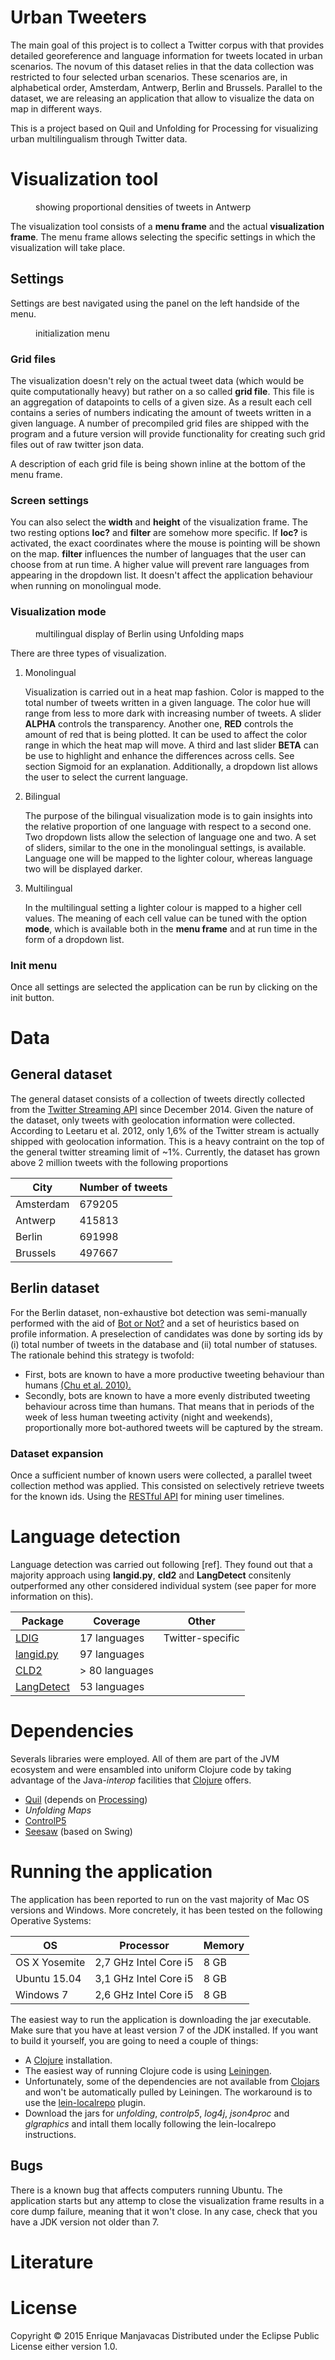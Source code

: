 
* Urban Tweeters

The main goal of this project is to collect a Twitter corpus with that provides detailed georeference and language information for tweets located in urban scenarios.
The novum of this dataset relies in that the data collection was restricted to four selected urban scenarios. These scenarios are, in alphabetical order, Amsterdam, Antwerp, Berlin and Brussels.
Parallel to the dataset, we are releasing an application that allow to visualize the data on map in different ways.

  This is a project based on Quil and Unfolding for Processing for visualizing urban
multilingualism through Twitter data. 

* Visualization tool
#+CAPTION: showing proportional densities of tweets in Antwerp
[[./img/antwerp.png]]

The visualization tool consists of a *menu frame* and the actual *visualization frame*.
The menu frame allows selecting the specific settings in which the visualization will take place.

** Settings

Settings are best navigated using the panel on the left handside of the menu.

#+CAPTION: initialization menu
[[./img/init_menu.png]]

*** Grid files
The visualization doesn't rely on the actual tweet data (which would be quite computationally heavy) but rather on 
a so called *grid file*. This file is an aggregation of datapoints to cells of a given size. As a result each cell
contains a series of numbers indicating the amount of tweets written in a given language.
A number of precompiled grid files are shipped with the program and a future version will provide functionality
for creating such grid files out of raw twitter json data.

A description of each grid file is being shown inline at the bottom of the menu frame.

*** Screen settings

You can also select the *width* and *height* of the visualization frame. 
The two resting options *loc?* and *filter* are somehow more specific.
If *loc?* is activated, the exact coordinates where the mouse is pointing will be shown on the map.
*filter* influences the number of languages that the user can choose from at run time.
A higher value will prevent rare languages from appearing in the dropdown list.
It doesn't affect the application behaviour when running on monolingual mode.

*** Visualization mode
#+CAPTION: multilingual display of Berlin using Unfolding maps
[[./img/berlin.png]]

There are three types of visualization.

**** Monolingual
     
Visualization is carried out in a heat map fashion.
Color is mapped to the total number of tweets written in a given language.
The color hue will range from less to more dark with increasing number of tweets.
A slider *ALPHA* controls the transparency.
Another one, *RED* controls the amount of red that is being plotted.
It can be used to affect the color range in which the heat map will move.
A third and last slider *BETA* can be use to highlight and enhance the differences across cells.
See section Sigmoid for an explanation.
Additionally, a dropdown list allows the user to select the current language.

**** Bilingual

The purpose of the bilingual visualization mode is to gain insights into the relative proportion of one language
with respect to a second one.
Two dropdown lists allow the selection of language one and two.
A set of sliders, similar to the one in the monolingual settings, is available.
Language one will be mapped to the lighter colour, whereas language two will be displayed darker.

**** Multilingual

In the multilingual setting a lighter colour is mapped to a higher cell values.
The meaning of each cell value can be tuned with the option *mode*, which is available 
both in the *menu frame* and at run time in the form of a dropdown list.

*** Init menu

Once all settings are selected the application can be run by clicking on the init button.

* Data

** General dataset

The general dataset consists of a collection of tweets directly collected from the [[https://dev.twitter.com/streaming/overview][Twitter Streaming API]] since December 2014.
Given the nature of the dataset, only tweets with geolocation information were collected.
According to Leetaru et al. 2012, only 1,6% of the Twitter stream is actually shipped with geolocation information.
This is a heavy contraint on the top of the general twitter streaming limit of ~1%.
Currently, the dataset has grown above 2 million tweets with the following proportions

| City      | Number of tweets |
|-----------+------------------|
| Amsterdam |           679205 |
| Antwerp   |           415813 |
| Berlin    |           691998 |
| Brussels  |           497667 |

** Berlin dataset

For the Berlin dataset, non-exhaustive bot detection was semi-manually performed with the aid of [[http://truthy.indiana.edu/botornot/][Bot or Not?]] and a set of heuristics based on profile information.
A preselection of candidates was done by sorting ids by (i) total number of tweets in the database and (ii) total number of statuses.
The rationale behind this strategy is twofold:
- First, bots are known to have a more productive tweeting behaviour than humans [[http://delivery.acm.org/10.1145/1930000/1920265/p21-chu.pdf?ip=146.175.5.198&id=1920265&acc=ACTIVE%20SERVICE&key=D7FC43CABE88BEAA%2EE1DEF47A6C0527C4%2E4D4702B0C3E38B35%2E4D4702B0C3E38B35&CFID=517147308&CFTOKEN=29245406&__acm__=1433514639_03e1ac45f70c85b1fa352c6ff0acd697][(Chu et al. 2010).]] 
- Secondly, bots are known to have a more evenly distributed tweeting behaviour across time than humans.
  That means that in periods of the week of less human tweeting activity (night and weekends), proportionally more
  bot-authored tweets will be captured by the stream.
# Also, a dataset extracted from the [[https://www.statistik-berlin-brandenburg.de/regionales/regionalstatistiken/regionalstatistiken.asp][Berlin register data]] was

*** Dataset expansion

Once a sufficient number of known users were collected, a parallel tweet collection method was applied.
This consisted on selectively retrieve tweets for the known ids. Using the [[https://dev.twitter.com/rest/reference/get/statuses/user_timeline][RESTful API]] for mining user timelines.

* Language detection

Language detection was carried out following [ref]. They found out that a majority approach using *langid.py*, *cld2* and *LangDetect*
consitenly outperformed any other considered individual system (see paper for more information on this).

| Package    | Coverage       | Other            |
|------------+----------------+------------------|
| [[https://github.com/shuyo/ldig][LDIG]]       | 17 languages   | Twitter-specific |
| [[https://github.com/saffsd/langid.py][langid.py]]  | 97 languages   |                  |
| [[https://code.google.com/p/cld2/][CLD2]]       | > 80 languages |                  |
| [[https://code.google.com/p/language-detection/][LangDetect]] | 53 languages   |                  |

* Dependencies

Severals libraries were employed. All of them are part of the JVM ecosystem and were ensambled into uniform Clojure code
by taking advantage of the Java-[[clojure.org/java_interop][interop]] facilities that [[http://clojure.org/][Clojure]] offers.

- [[http://quil.info][Quil]] (depends on [[https://processing.org][Processing]])
- [[unfoldingmaps.org][Unfolding Maps]]
- [[http://www.sojamo.de/libraries/controlP5/][ControlP5]]
- [[https://github.com/daveray/seesaw][Seesaw]] (based on Swing)

* Running the application

The application has been reported to run on the vast majority of Mac OS versions and Windows.
More concretely, it has been tested on the following Operative Systems:

| OS            | Processor             | Memory |
|---------------+-----------------------+--------|
| OS X Yosemite | 2,7 GHz Intel Core i5 | 8 GB   |
| Ubuntu 15.04  | 3,1 GHz Intel Core i5 | 8 GB   |
| Windows 7     | 2,6 GHz Intel Core i5 | 8 GB   |

The easiest way to run the application is downloading the jar executable. Make sure that you have at least version 7 of the JDK installed.
If you want to build it yourself, you are going to need a couple of things:
- A [[http://clojure.org][Clojure]] installation.
- The easiest way of running Clojure code is using [[http://leiningen.org][Leiningen]].
- Unfortunately, some of the dependencies are not available from [[http://clojars.org][Clojars]] and won't be automatically pulled by Leiningen. The workaround is to use the [[https://github.com/kumarshantanu/lein-localrepo][lein-localrepo]] plugin.
- Download the jars for /unfolding/, /controlp5/, /log4j/, /json4proc/ and /glgraphics/ and intall them locally following the lein-localrepo instructions.

** Bugs

There is a known bug that affects computers running Ubuntu. The application starts but any attemp to close the
visualization frame results in a core dump failure, meaning that it won't close. In any case, check that
you have a JDK version not older than 7.

* Literature


* License

Copyright © 2015 Enrique Manjavacas
Distributed under the Eclipse Public License either version 1.0.
